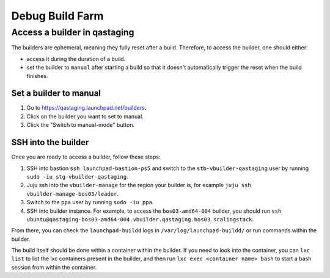 Debug Build Farm
================

Access a builder in qastaging
-----------------------------

The builders are ephemeral, meaning they fully reset after a build.
Therefore, to access the builder, one should either:

* access it during the duration of a build.

* set the builder to ``manual`` after starting a build so that it doesn't
  automatically trigger the reset when the build finishes.


Set a builder to manual
~~~~~~~~~~~~~~~~~~~~~~~

1. Go to https://qastaging.launchpad.net/builders.

2. Click on the builder you want to set to manual.

3. Click the "Switch to manual-mode" button.


SSH into the builder
~~~~~~~~~~~~~~~~~~~~

Once you are ready to access a builder, follow these steps:

1. SSH into bastion ``ssh launchpad-bastion-ps5`` and switch to the
   ``stb-vbuilder-qastaging`` user by running ``sudo -iu stg-vbuilder-qastaging``.

2. Juju ssh into the ``vbuilder-manage`` for the region your builder is, for
   example ``juju ssh vbuilder-manage-bos03/leader``.

3. Switch to the ``ppa`` user by running ``sudo -iu ppa``.

4. SSH into builder instance. For example, to access the ``bos03-amd64-004``
   builder, you should run ``ssh
   ubuntu@qastaging-bos03-amd64-004.vbuilder.qastaging.bos03.scalingstack``.

From there, you can check the ``launchpad-buildd`` logs in
``/var/log/launchpad-buildd/`` or run commands within the builder.

The build itself should be done within a container within the builder. If you
need to look into the container, you can ``lxc list`` to list the lxc
containers present in the builder, and then run ``lxc exec <container name>
bash`` to start a bash session from within the container.

